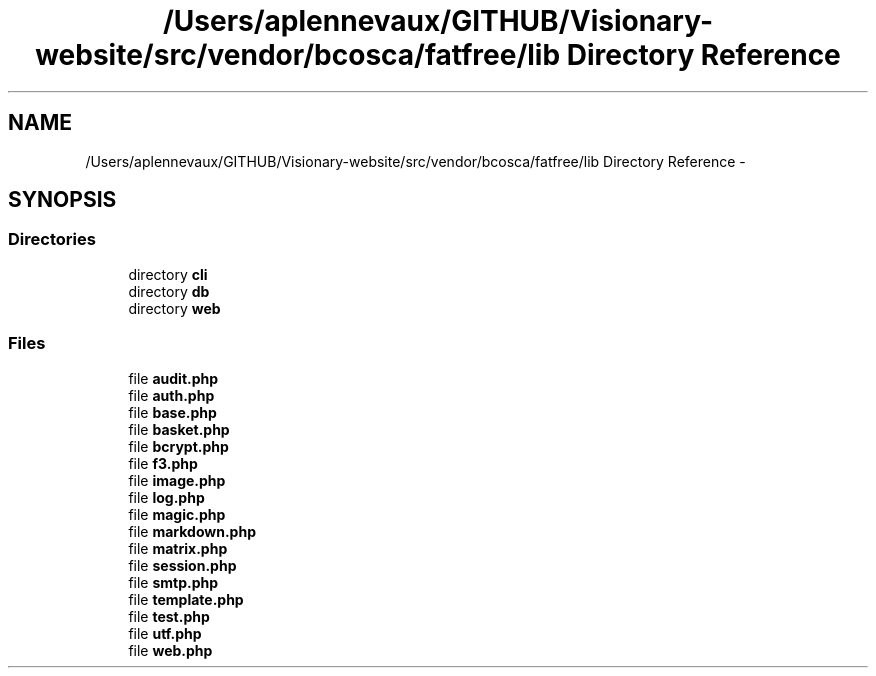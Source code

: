 .TH "/Users/aplennevaux/GITHUB/Visionary-website/src/vendor/bcosca/fatfree/lib Directory Reference" 3 "Tue Jan 3 2017" "Version 3.6" "Fat-Free Framework" \" -*- nroff -*-
.ad l
.nh
.SH NAME
/Users/aplennevaux/GITHUB/Visionary-website/src/vendor/bcosca/fatfree/lib Directory Reference \- 
.SH SYNOPSIS
.br
.PP
.SS "Directories"

.in +1c
.ti -1c
.RI "directory \fBcli\fP"
.br
.ti -1c
.RI "directory \fBdb\fP"
.br
.ti -1c
.RI "directory \fBweb\fP"
.br
.in -1c
.SS "Files"

.in +1c
.ti -1c
.RI "file \fBaudit\&.php\fP"
.br
.ti -1c
.RI "file \fBauth\&.php\fP"
.br
.ti -1c
.RI "file \fBbase\&.php\fP"
.br
.ti -1c
.RI "file \fBbasket\&.php\fP"
.br
.ti -1c
.RI "file \fBbcrypt\&.php\fP"
.br
.ti -1c
.RI "file \fBf3\&.php\fP"
.br
.ti -1c
.RI "file \fBimage\&.php\fP"
.br
.ti -1c
.RI "file \fBlog\&.php\fP"
.br
.ti -1c
.RI "file \fBmagic\&.php\fP"
.br
.ti -1c
.RI "file \fBmarkdown\&.php\fP"
.br
.ti -1c
.RI "file \fBmatrix\&.php\fP"
.br
.ti -1c
.RI "file \fBsession\&.php\fP"
.br
.ti -1c
.RI "file \fBsmtp\&.php\fP"
.br
.ti -1c
.RI "file \fBtemplate\&.php\fP"
.br
.ti -1c
.RI "file \fBtest\&.php\fP"
.br
.ti -1c
.RI "file \fButf\&.php\fP"
.br
.ti -1c
.RI "file \fBweb\&.php\fP"
.br
.in -1c
